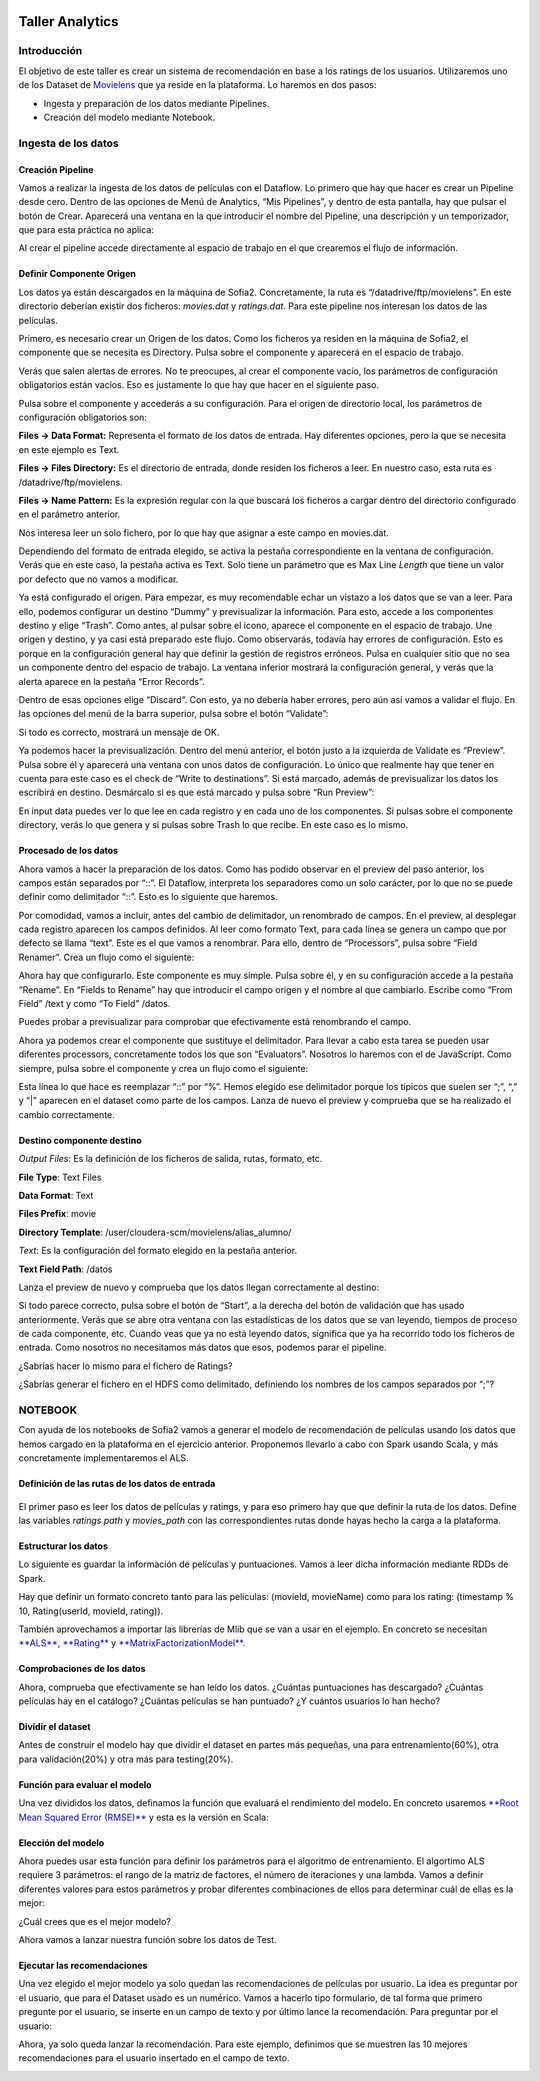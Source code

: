 .. figure::  ./../../images/logo_sofia2_grande.png
 :align:   center
 

Taller Analytics
================

Introducción
------------

El objetivo de este taller es crear un sistema de recomendación en base a los ratings de los usuarios. Utilizaremos uno de los Dataset de `Movielens <https://movielens.org/>`__ que ya reside en la plataforma. Lo haremos en dos pasos:


-  Ingesta y preparación de los datos mediante Pipelines.

-  Creación del modelo mediante Notebook.

Ingesta de los datos
--------------------

Creación Pipeline
^^^^^^^^^^^^^^^^^

Vamos a realizar la ingesta de los datos de películas con el Dataflow. Lo primero que hay que hacer es crear un Pipeline desde cero. Dentro de las opciones de Menú de Analytics, “Mis Pipelines”, y dentro de esta pantalla, hay que pulsar el botón de Crear. Aparecerá una ventana en la que introducir el nombre del Pipeline, una descripción y un temporizador, que para esta práctica no aplica:

|image2|

Al crear el pipeline accede directamente al espacio de trabajo en el que crearemos el flujo de información.

Definir Componente Origen
^^^^^^^^^^^^^^^^^^^^^^^^^

Los datos ya están descargados en la máquina de Sofia2. Concretamente, la ruta es “/datadrive/ftp/movielens”. En este directorio deberían existir dos ficheros: *movies.dat* y *ratings.dat*. Para este pipeline nos interesan los datos de las películas.

Primero, es necesario crear un Origen de los datos. Como los ficheros ya residen en la máquina de Sofia2, el componente que se necesita es Directory. Pulsa sobre el componente y aparecerá en el espacio de trabajo. 

|image3|

Verás que salen alertas de errores. No te preocupes, al crear el componente vacío, los parámetros de configuración obligatorios están vacíos. Eso es justamente lo que hay que hacer en el siguiente paso.

Pulsa sobre el componente y accederás a su configuración. Para el origen de directorio local, los parámetros de configuración obligatorios son:

**Files → Data Format:** Representa el formato de los datos de entrada. Hay diferentes opciones, pero la que se necesita en este ejemplo es Text.

**Files → Files Directory:** Es el directorio de entrada, donde residen los ficheros a leer. En nuestro caso, esta ruta es /datadrive/ftp/movielens.

**Files → Name Pattern:** Es la expresión regular con la que buscará los ficheros a cargar dentro del directorio configurado en el parámetro anterior.

Nos interesa leer un solo fichero, por lo que hay que asignar a este campo en movies.dat.

Dependiendo del formato de entrada elegido, se activa la pestaña correspondiente en la ventana de configuración. Verás que en este caso, la pestaña activa es Text. Solo tiene un parámetro que es Max Line *Length* que tiene un valor por defecto que no vamos a modificar. 


Ya está configurado el origen. Para empezar, es muy recomendable echar un vistazo a los datos que se van a leer. Para ello, podemos configurar un destino “Dummy” y previsualizar la información. Para esto, accede a los componentes destino y elige “Trash”. Como antes, al pulsar sobre el icono, aparece el componente en el espacio de trabajo. Une origen y destino, y ya casi está preparado este flujo. Como observarás, todavía hay errores de configuración. Esto es porque en la configuración general hay que definir la gestión de registros erróneos. Pulsa en cualquier sitio que no sea un componente dentro del espacio de trabajo. La ventana inferior mostrará la configuración general, y verás que la alerta aparece en la pestaña “Error Records”.

|image4|

Dentro de esas opciones elige “Discard”. Con esto, ya no debería haber errores, pero aún así vamos a validar el flujo. En las opciones del menú de la barra superior, pulsa sobre el botón “Validate”:

|image5|

Si todo es correcto, mostrará un mensaje de OK.

Ya podemos hacer la previsualización. Dentro del menú anterior, el botón justo a la izquierda de Validate es “Preview”. Pulsa sobre él y aparecerá una ventana con unos datos de configuración. Lo único que realmente hay que tener en cuenta para este caso es el check de “Write to destinations”. Si está marcado, además de previsualizar los datos los escribirá en destino. Desmárcalo si es que está marcado y pulsa sobre “Run Preview”:

|image6|

En input data puedes ver lo que lee en cada registro y en cada uno de los componentes. Si pulsas sobre el componente directory, verás lo que genera y si pulsas sobre Trash lo que recibe. En este caso es lo mismo.

Procesado de los datos
^^^^^^^^^^^^^^^^^^^^^^

Ahora vamos a hacer la preparación de los datos. Como has podido observar en el preview del paso anterior, los campos están separados por “::”. El Dataflow, interpreta los separadores como un solo carácter, por lo que no se puede definir como delimitador “::”. Esto es lo siguiente que haremos.

|image7|

Por comodidad, vamos a incluir, antes del cambio de delimitador, un renombrado de campos. En el preview, al desplegar cada registro 	aparecen los campos definidos. Al leer como formato Text, para cada línea se genera un campo que por defecto se llama “text”. Este es el que vamos a renombrar. Para ello, dentro de “Processors”, pulsa sobre “Field Renamer”.  Crea un flujo como el siguiente: 

|image8|

Ahora hay que configurarlo. Este componente es muy simple. Pulsa sobre él, y en su configuración accede a la pestaña “Rename”. En “Fields to Rename” hay que introducir el campo origen y el nombre al que cambiarlo. Escribe como “From Field” /text y como “To Field” /datos.

|image9|

Puedes probar a previsualizar para comprobar que efectivamente está renombrando el campo.

|image10|

Ahora ya podemos crear el componente que sustituye el delimitador. Para llevar a cabo esta tarea se pueden usar diferentes processors, concretamente todos los que son “Evaluators”. Nosotros lo haremos	con el de JavaScript. Como siempre, pulsa sobre el componente y crea un flujo como el siguiente:

|image11|

Esta línea lo que hace es reemplazar “::” por “%”. Hemos elegido ese delimitador porque los típicos que suelen ser “;”, “,” y “\|” aparecen en el dataset como parte de los campos. Lanza de nuevo el preview y comprueba que se ha realizado el cambio correctamente.

Destino componente destino
^^^^^^^^^^^^^^^^^^^^^^^^^^

|image12|

|image13|

*Output Files:* Es la definición de los ficheros de salida, rutas, formato, etc.

**File Type**: Text Files

**Data Format**: Text

**Files Prefix**: movie

**Directory Template**: /user/cloudera-scm/movielens/alias\_alumno/

*Text*: Es la configuración del formato elegido en la pestaña anterior.

**Text Field Path**: /datos

Lanza el preview de nuevo y comprueba que los datos llegan correctamente al destino:

| |image14|
| Si todo parece correcto, pulsa sobre el botón de “Start”, a la derecha del botón de validación que has usado anteriormente. Verás que se abre otra ventana con las estadísticas de los datos que se van leyendo, tiempos de proceso de cada componente, etc. Cuando veas que ya no está leyendo datos, significa que ya ha recorrido todo los ficheros de entrada. Como nosotros no necesitamos más datos que esos, podemos parar el pipeline.

¿Sabrías hacer lo mismo para el fichero de Ratings?

¿Sabrías generar el fichero en el HDFS como delimitado, definiendo los nombres de los campos separados por “;”?

NOTEBOOK
--------

Con ayuda de los notebooks de Sofia2 vamos a generar el modelo de recomendación de películas usando los datos que hemos cargado en la plataforma en el ejercicio anterior. Proponemos llevarlo a cabo con Spark usando Scala, y más concretamente implementaremos el ALS.

Definición de las rutas de los datos de entrada
^^^^^^^^^^^^^^^^^^^^^^^^^^^^^^^^^^^^^^^^^^^^^^^

    |image15|
    
El primer paso es leer los datos de películas y ratings, y para eso primero hay que que definir la ruta de los datos. Define las variables *ratings path* y *movies\_path* con las correspondientes rutas donde hayas hecho la carga a la plataforma.

Estructurar los datos
^^^^^^^^^^^^^^^^^^^^^

Lo siguiente es guardar la información de películas y puntuaciones. Vamos a leer dicha información mediante RDDs de Spark.

Hay que definir un formato concreto tanto para las películas: (movieId, movieName) como para los rating: (timestamp % 10, Rating(userId, movieId, rating)).

También aprovechamos a importar las librerías de Mlib que se van a usar en el ejemplo. En concreto se necesitan `**ALS** <https://spark.apache.org/docs/1.1.0/api/java/org/apache/spark/mllib/recommendation/ALS.html>`__, `**Rating** <https://spark.apache.org/docs/1.1.0/api/java/org/apache/spark/mllib/recommendation/Rating.html>`__ y `**MatrixFactorizationModel** <https://spark.apache.org/docs/1.4.0/api/java/org/apache/spark/mllib/recommendation/MatrixFactorizationModel.html>`__.

|image16|

Comprobaciones de los datos
^^^^^^^^^^^^^^^^^^^^^^^^^^^

|image17|\ Ahora, comprueba que efectivamente se han leído los datos. ¿Cuántas puntuaciones has descargado? ¿Cuántas películas hay en el catálogo? ¿Cuántas películas se han puntuado? ¿Y cuántos usuarios lo han hecho?

Dividir el dataset
^^^^^^^^^^^^^^^^^^

Antes de construir el modelo hay que dividir el dataset en partes más pequeñas, una para entrenamiento(60%), otra para validación(20%) y otra más para testing(20%).

|image18|

Función para evaluar el modelo
^^^^^^^^^^^^^^^^^^^^^^^^^^^^^^

|image19|\ Una vez divididos los datos, definamos la función que evaluará el rendimiento del modelo. En concreto usaremos `**Root Mean Squared Error (RMSE)** <https://en.wikipedia.org/wiki/Root-mean-square_deviation>`__ y esta es la versión en Scala:

Elección del modelo
^^^^^^^^^^^^^^^^^^^

|image20|\ Ahora puedes usar esta función para definir los parámetros para el algoritmo de entrenamiento. El algortimo ALS requiere 3 parámetros: el rango de la matriz de factores, el número de iteraciones y una lambda. Vamos a definir diferentes valores para estos parámetros y probar diferentes combinaciones de ellos para determinar cuál de ellas es la mejor:

¿Cuál crees que es el mejor modelo?

|image21|\ Ahora vamos a lanzar nuestra función sobre los datos de Test.

Ejecutar las recomendaciones
^^^^^^^^^^^^^^^^^^^^^^^^^^^^

Una vez elegido el mejor modelo ya solo quedan las recomendaciones de películas por usuario. La idea es preguntar por el usuario, que para el Dataset usado es un numérico. Vamos a hacerlo tipo formulario, de tal forma que primero pregunte por el usuario, se inserte en un campo de texto y por último lance la recomendación. Para preguntar por el usuario:

|image22|

Ahora, ya solo queda lanzar la recomendación. Para este ejemplo, definimos que se muestren las 10 mejores recomendaciones para el usuario insertado en el campo de texto.

|image23|


.. |image2| image:: ./media/image162.png
.. |image3| image:: ./media/image163.png
.. |image4| image:: ./media/image164.png
.. |image5| image:: ./media/image165.png
.. |image6| image:: ./media/image166.png
.. |image7| image:: ./media/image167.png
.. |image8| image:: ./media/image168.png
.. |image9| image:: ./media/image169.png
.. |image10| image:: ./media/image170.png
.. |image11| image:: ./media/image171.png
.. |image12| image:: ./media/image172.png
.. |image13| image:: ./media/image173.png
.. |image14| image:: ./media/image174.png
.. |image15| image:: ./media/image175.png
.. |image16| image:: ./media/image176.png
.. |image17| image:: ./media/image177.png
.. |image18| image:: ./media/image178.png
.. |image19| image:: ./media/image179.png
.. |image20| image:: ./media/image180.png
.. |image21| image:: ./media/image181.png
.. |image22| image:: ./media/image182.png
.. |image23| image:: ./media/image183.png
